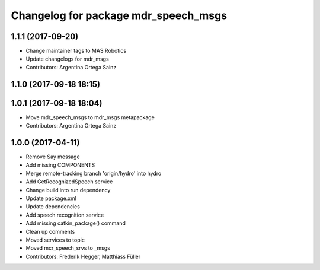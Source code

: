 ^^^^^^^^^^^^^^^^^^^^^^^^^^^^^^^^^^^^^
Changelog for package mdr_speech_msgs
^^^^^^^^^^^^^^^^^^^^^^^^^^^^^^^^^^^^^

1.1.1 (2017-09-20)
------------------
* Change maintainer tags to MAS Robotics
* Update changelogs for mdr_msgs
* Contributors: Argentina Ortega Sainz

1.1.0 (2017-09-18 18:15)
------------------------

1.0.1 (2017-09-18 18:04)
------------------------
* Move mdr_speech_msgs to mdr_msgs metapackage
* Contributors: Argentina Ortega Sainz

1.0.0 (2017-04-11)
---------------------------------
* Remove Say message
* Add missing COMPONENTS
* Merge remote-tracking branch 'origin/hydro' into hydro
* Add GetRecognizedSpeech service
* Change build into run dependency
* Update package.xml
* Update dependencies
* Add speech recognition service
* Add missing catkin_package() command
* Clean up comments
* Moved services to topic
* Moved mcr_speech_srvs to _msgs
* Contributors: Frederik Hegger, Matthiass Füller
